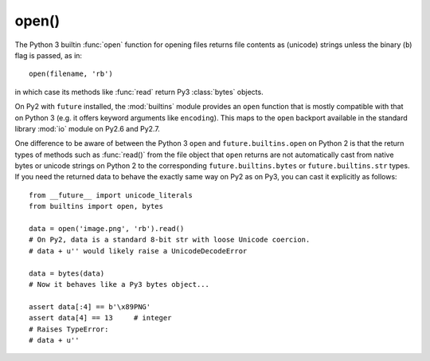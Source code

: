 .. _open-function:

open()
------

The Python 3 builtin :func:`open` function for opening files returns file
contents as (unicode) strings unless the binary (``b``) flag is passed, as in::
    
    open(filename, 'rb')

in which case its methods like :func:`read` return Py3 :class:`bytes` objects.

On Py2 with ``future`` installed, the :mod:`builtins` module provides an
``open`` function that is mostly compatible with that on Python 3 (e.g. it
offers keyword arguments like ``encoding``). This maps to the ``open`` backport
available in the standard library :mod:`io` module on Py2.6 and Py2.7.

One difference to be aware of between the Python 3 ``open`` and
``future.builtins.open`` on Python 2 is that the return types of methods such
as :func:`read()` from the file object that ``open`` returns are not
automatically cast from native bytes or unicode strings on Python 2 to the
corresponding ``future.builtins.bytes`` or ``future.builtins.str`` types. If you
need the returned data to behave the exactly same way on Py2 as on Py3, you can
cast it explicitly as follows::

    from __future__ import unicode_literals
    from builtins import open, bytes

    data = open('image.png', 'rb').read()
    # On Py2, data is a standard 8-bit str with loose Unicode coercion.
    # data + u'' would likely raise a UnicodeDecodeError

    data = bytes(data)
    # Now it behaves like a Py3 bytes object...

    assert data[:4] == b'\x89PNG'
    assert data[4] == 13     # integer
    # Raises TypeError:
    # data + u''

